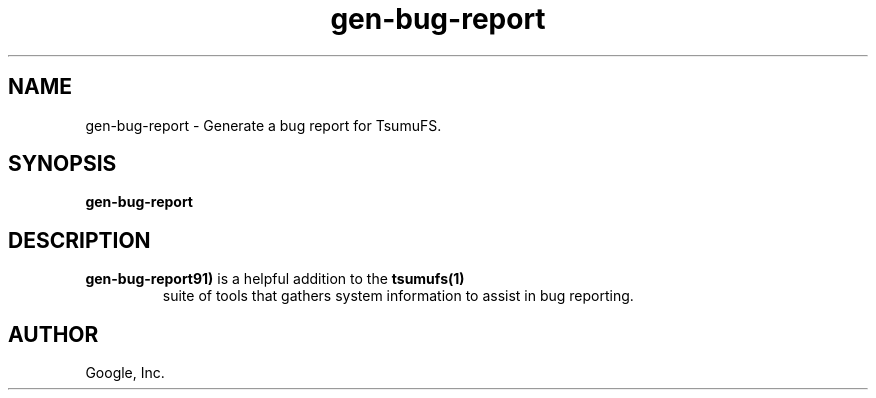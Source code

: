 .TH gen-bug-report "1" "January 2009"
.SH NAME
gen-bug-report \- Generate a bug report for TsumuFS.
.SH SYNOPSIS
.B gen-bug-report
.SH DESCRIPTION
.TP
\fBgen-bug-report91)\fR is a helpful addition to the \fBtsumufs(1)\fR
suite of tools that gathers system information to assist in bug
reporting.
.SH AUTHOR
Google, Inc.
